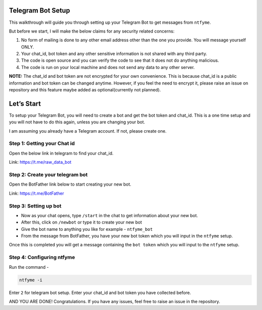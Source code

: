 Telegram Bot Setup
==================

This walkthrough will guide you through setting up your Telegram Bot to
get messages from ``ntfyme``.

But before we start, I will make the below claims for any security
related concerns:

1. No form of mailing is done to any other email address other than the
   one you provide. You will message yourself ONLY.
2. Your chat_id, bot token and any other sensitive information is not
   shared with any third party.
3. The code is open source and you can verify the code to see that it
   does not do anything malicious.
4. The code is run on your local machine and does not send any data to
   any other server.

**NOTE:** The chat_id and bot token are not encrypted for your own
convenience. This is because chat_id is a public information and bot
token can be changed anytime. However, if you feel the need to encrypt
it, please raise an issue on repository and this feature maybe added as
optional(currently not planned).

Let’s Start
===========

To setup your Telegram Bot, you will need to create a bot and get the
bot token and chat_id. This is a one time setup and you will not have to
do this again, unless you are changing your bot.

I am assuming you already have a Telegram account. If not, please create
one.

Step 1: Getting your Chat id
----------------------------

Open the below link in telegram to find your chat_id.

Link: https://t.me/raw_data_bot

Step 2: Create your telegram bot
--------------------------------

Open the BotFather link below to start creating your new bot.

Link: https://t.me/BotFather

Step 3: Setting up bot
----------------------

-  Now as your chat opens, type ``/start`` in the chat to get
   information about your new bot.
-  After this, click on ``/newbot`` or type it to create your new bot
-  Give the bot name to anything you like for example - ``ntfyme_bot``
-  From the message from BotFather, you have your new bot token which
   you will input in the ``ntfyme`` setup.

Once this is completed you will get a message containing the
``bot token`` which you will input to the ``ntfyme`` setup.

Step 4: Configuring ntfyme
--------------------------

Run the command -

.. code:: bash

   ntfyme -i

Enter ``2`` for telegram bot setup. Enter your chat_id and bot token you
have collected before.

AND YOU ARE DONE! Congratulations. If you have any issues, feel free to
raise an issue in the repository.
